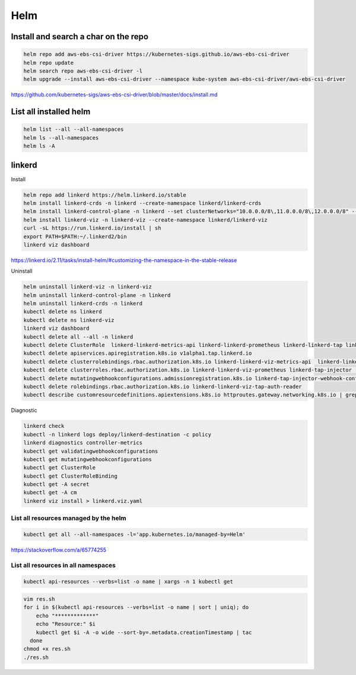 Helm
====


Install and search a char on the repo
-------------------------------------

.. code-block:: bash

    helm repo add aws-ebs-csi-driver https://kubernetes-sigs.github.io/aws-ebs-csi-driver
    helm repo update
    helm search repo aws-ebs-csi-driver -l
    helm upgrade --install aws-ebs-csi-driver --namespace kube-system aws-ebs-csi-driver/aws-ebs-csi-driver

https://github.com/kubernetes-sigs/aws-ebs-csi-driver/blob/master/docs/install.md


List all installed helm
-----------------------

.. code-block:: bash

    helm list --all --all-namespaces
    helm ls --all-namespaces
    helm ls -A


linkerd
-------


Install

.. code-block:: bash

    helm repo add linkerd https://helm.linkerd.io/stable
    helm install linkerd-crds -n linkerd --create-namespace linkerd/linkerd-crds
    helm install linkerd-control-plane -n linkerd --set clusterNetworks="10.0.0.0/8\,11.0.0.0/8\,12.0.0.0/8" --set-file identityTrustAnchorsPEM=ca.crt --set-file identity.issuer.tls.crtPEM=issuer.crt --set-file identity.issuer.tls.keyPEM=issuer.key linkerd/linkerd-control-plane
    helm install linkerd-viz -n linkerd-viz --create-namespace linkerd/linkerd-viz
    curl -sL https://run.linkerd.io/install | sh
    export PATH=$PATH:~/.linkerd2/bin
    linkerd viz dashboard

https://linkerd.io/2.11/tasks/install-helm/#customizing-the-namespace-in-the-stable-release

Uninstall

.. code-block:: bash

    helm uninstall linkerd-viz -n linkerd-viz
    helm uninstall linkerd-control-plane -n linkerd
    helm uninstall linkerd-crds -n linkerd
    kubectl delete ns linkerd
    kubectl delete ns linkerd-viz
    linkerd viz dashboard
    kubectl delete all --all -n linkerd
    kubectl delete ClusterRole  linkerd-linkerd-metrics-api linkerd-linkerd-prometheus linkerd-linkerd-tap linkerd-linkerd-tap-admin linkerd-linkerd-web-api linkerd-linkerd-web-check linkerd-tap-injector
    kubectl delete apiservices.apiregistration.k8s.io v1alpha1.tap.linkerd.io
    kubectl delete clusterrolebindings.rbac.authorization.k8s.io linkerd-linkerd-viz-metrics-api  linkerd-linkerd-viz-tap-auth-delegator  linkerd-linkerd-viz-prometheus  linkerd-tap-injector  linkerd-linkerd-viz-web-check    linkerd-linkerd-viz-web-api  linkerd-linkerd-viz-web-admin   linkerd-linkerd-viz-tap
    kubectl delete clusterroles.rbac.authorization.k8s.io linkerd-linkerd-viz-prometheus linkerd-tap-injector  linkerd-linkerd-viz-web-check  linkerd-linkerd-viz-web-api  linkerd-linkerd-viz-tap-admin  linkerd-linkerd-viz-tap  linkerd-linkerd-viz-metrics-api
    kubectl delete mutatingwebhookconfigurations.admissionregistration.k8s.io linkerd-tap-injector-webhook-config
    kubectl delete rolebindings.rbac.authorization.k8s.io linkerd-linkerd-viz-tap-auth-reader
    kubectl describe customresourcedefinitions.apiextensions.k8s.io httproutes.gateway.networking.k8s.io | grep -i linkerd


Diagnostic

.. code-block:: bash

    linkerd check
    kubectl -n linkerd logs deploy/linkerd-destination -c policy
    linkerd diagnostics controller-metrics
    kubectl get validatingwebhookconfigurations
    kubectl get mutatingwebhookconfigurations
    kubectl get ClusterRole
    kubectl get ClusterRoleBinding
    kubectl get -A secret
    kubectl get -A cm
    linkerd viz install > linkerd.viz.yaml


List all resources managed by the helm
**************************************

.. code-block:: bash

    kubectl get all --all-namespaces -l='app.kubernetes.io/managed-by=Helm'

https://stackoverflow.com/a/65774255

List all resources in all namespaces
**************************************

.. code-block:: bash

    kubectl api-resources --verbs=list -o name | xargs -n 1 kubectl get

.. code-block:: bash

    vim res.sh
    for i in $(kubectl api-resources --verbs=list -o name | sort | uniq); do
        echo "*************"
        echo "Resource:" $i
        kubectl get $i -A -o wide --sort-by=.metadata.creationTimestamp | tac
      done
    chmod +x res.sh
    ./res.sh

